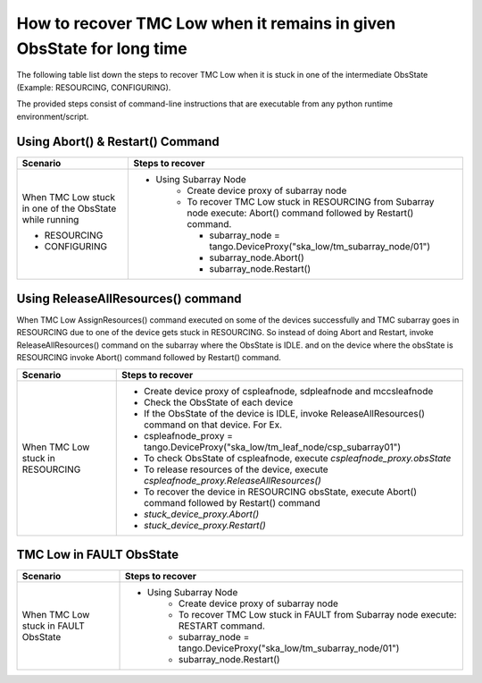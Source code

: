 
.. _`Recovering TMC Low`:

How to recover TMC Low when it remains in given ObsState for long time
=======================================================================
The following table list down the steps to recover TMC Low when it is stuck in one 
of the intermediate ObsState (Example: RESOURCING, CONFIGURING).

The provided steps consist of command-line instructions that are executable from any python 
runtime environment/script.


Using Abort() & Restart() Command
---------------------------------
+-----------------------------------+------------------------------------------------------------------------+ 
| Scenario                          |               Steps to recover                                         | 
+===================================+========================================================================+ 
| When TMC Low stuck in             |- Using Subarray Node                                                   |
| one of the ObsState while running |    - Create device proxy of subarray node                              |
|                                   |    - To recover TMC Low stuck in RESOURCING from Subarray node execute:|
|                                   |      Abort() command followed by Restart() command.                    |
|                                   |                                                                        |
|                                   |      - subarray_node = tango.DeviceProxy("ska_low/tm_subarray_node/01")|
| + RESOURCING                      |      - subarray_node.Abort()                                           |
|                                   |      - subarray_node.Restart()                                         |
| + CONFIGURING                     |                                                                        |
+-----------------------------------+------------------------------------------------------------------------+   

Using ReleaseAllResources() command
------------------------------------

When TMC Low AssignResources() command executed on some of the devices successfully and TMC subarray goes in
RESOURCING due to one of the device gets stuck in RESOURCING.
So instead of doing Abort and Restart, invoke ReleaseAllResources() command on the subarray where the ObsState 
is IDLE.
and on the device where the obsState is RESOURCING invoke Abort() command followed by Restart() command.


+-----------------------------------+------------------------------------------------------------------------+ 
| Scenario                          |               Steps to recover                                         | 
+===================================+========================================================================+ 
| When TMC Low stuck in RESOURCING  | - Create device proxy of cspleafnode, sdpleafnode and mccsleafnode     |
|                                   | - Check the ObsState of each device                                    |
|                                   | - If the ObsState of the device is IDLE, invoke ReleaseAllResources()  |
|                                   |   command on that device. For Ex.                                      |
|                                   | -  cspleafnode_proxy =                                                 |
|                                   |    tango.DeviceProxy("ska_low/tm_leaf_node/csp_subarray01")            |
|                                   | - To check ObsState of cspleafnode, execute                            |
|                                   |   `cspleafnode_proxy.obsState`                                         |
|                                   | - To release resources of the device, execute                          |
|                                   |   `cspleafnode_proxy.ReleaseAllResources()`                            |
|                                   | - To recover the device in RESOURCING obsState, execute                |
|                                   |   Abort() command followed by Restart() command                        |
|                                   | - `stuck_device_proxy.Abort()`                                         |
|                                   | - `stuck_device_proxy.Restart()`                                       |
+-----------------------------------+------------------------------------------------------------------------+ 

TMC Low in FAULT ObsState
-------------------------
+-----------------------------------+------------------------------------------------------------------------+ 
| Scenario                          |               Steps to recover                                         | 
+===================================+========================================================================+ 
| When TMC Low stuck in FAULT       |- Using Subarray Node                                                   |
| ObsState                          |    - Create device proxy of subarray node                              |
|                                   |    - To recover TMC Low stuck in FAULT from Subarray node execute:     |
|                                   |      RESTART command.                                                  |
|                                   |    - subarray_node = tango.DeviceProxy("ska_low/tm_subarray_node/01")  |
|                                   |    - subarray_node.Restart()                                           |
+-----------------------------------+------------------------------------------------------------------------+

